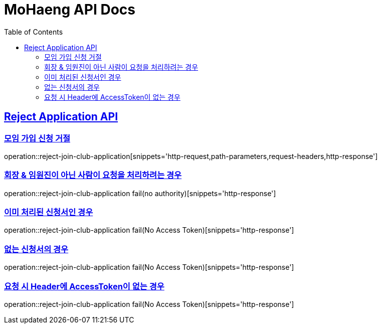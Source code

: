 = MoHaeng API Docs
:doctype: book
:icons: font
// 문서에 표기되는 코드들의 하이라이팅을 highlightjs를 사용
:source-highlighter: highlightjs
// toc (Table Of Contents)를 문서의 좌측에 두기
:toc: left
:toclevels: 2
:sectlinks:



[[Reject-Application-API]]
== Reject Application API

[[모임-가입-신청-거절]]
=== 모임 가입 신청 거절

operation::reject-join-club-application[snippets='http-request,path-parameters,request-headers,http-response']

=== 회장 & 임원진이 아닌 사람이 요청을 처리하려는 경우

operation::reject-join-club-application fail(no authority)[snippets='http-response']

=== 이미 처리된 신청서인 경우

operation::reject-join-club-application fail(No Access Token)[snippets='http-response']

=== 없는 신청서의 경우

operation::reject-join-club-application fail(No Access Token)[snippets='http-response']

=== 요청 시 Header에 AccessToken이 없는 경우

operation::reject-join-club-application fail(No Access Token)[snippets='http-response']

